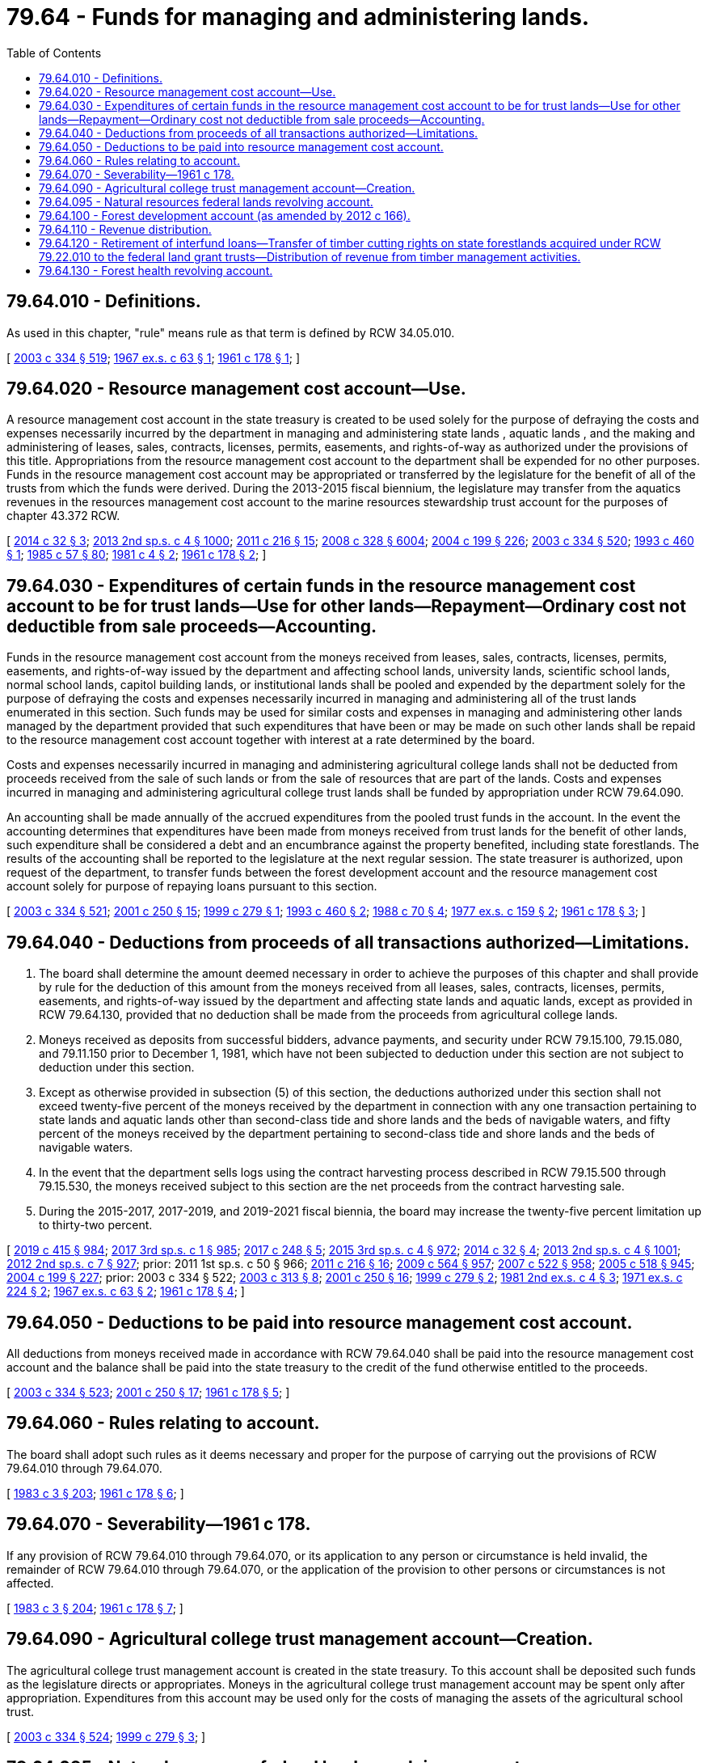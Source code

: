 = 79.64 - Funds for managing and administering lands.
:toc:

== 79.64.010 - Definitions.
As used in this chapter, "rule" means rule as that term is defined by RCW 34.05.010.

[ http://lawfilesext.leg.wa.gov/biennium/2003-04/Pdf/Bills/Session%20Laws/House/1252.SL.pdf?cite=2003%20c%20334%20§%20519[2003 c 334 § 519]; http://leg.wa.gov/CodeReviser/documents/sessionlaw/1967ex1c63.pdf?cite=1967%20ex.s.%20c%2063%20§%201[1967 ex.s. c 63 § 1]; http://leg.wa.gov/CodeReviser/documents/sessionlaw/1961c178.pdf?cite=1961%20c%20178%20§%201[1961 c 178 § 1]; ]

== 79.64.020 - Resource management cost account—Use.
A resource management cost account in the state treasury is created to be used solely for the purpose of defraying the costs and expenses necessarily incurred by the department in managing and administering state lands , aquatic lands , and the making and administering of leases, sales, contracts, licenses, permits, easements, and rights-of-way as authorized under the provisions of this title. Appropriations from the resource management cost account to the department shall be expended for no other purposes. Funds in the resource management cost account may be appropriated or transferred by the legislature for the benefit of all of the trusts from which the funds were derived. During the 2013-2015 fiscal biennium, the legislature may transfer from the aquatics revenues in the resources management cost account to the marine resources stewardship trust account for the purposes of chapter 43.372 RCW.

[ http://lawfilesext.leg.wa.gov/biennium/2013-14/Pdf/Bills/Session%20Laws/Senate/5973-S2.SL.pdf?cite=2014%20c%2032%20§%203[2014 c 32 § 3]; http://lawfilesext.leg.wa.gov/biennium/2013-14/Pdf/Bills/Session%20Laws/Senate/5034-S.SL.pdf?cite=2013%202nd%20sp.s.%20c%204%20§%201000[2013 2nd sp.s. c 4 § 1000]; http://lawfilesext.leg.wa.gov/biennium/2011-12/Pdf/Bills/Session%20Laws/House/1421-S.SL.pdf?cite=2011%20c%20216%20§%2015[2011 c 216 § 15]; http://lawfilesext.leg.wa.gov/biennium/2007-08/Pdf/Bills/Session%20Laws/House/2765-S.SL.pdf?cite=2008%20c%20328%20§%206004[2008 c 328 § 6004]; http://lawfilesext.leg.wa.gov/biennium/2003-04/Pdf/Bills/Session%20Laws/House/2321-S.SL.pdf?cite=2004%20c%20199%20§%20226[2004 c 199 § 226]; http://lawfilesext.leg.wa.gov/biennium/2003-04/Pdf/Bills/Session%20Laws/House/1252.SL.pdf?cite=2003%20c%20334%20§%20520[2003 c 334 § 520]; http://lawfilesext.leg.wa.gov/biennium/1993-94/Pdf/Bills/Session%20Laws/House/1809.SL.pdf?cite=1993%20c%20460%20§%201[1993 c 460 § 1]; http://leg.wa.gov/CodeReviser/documents/sessionlaw/1985c57.pdf?cite=1985%20c%2057%20§%2080[1985 c 57 § 80]; http://leg.wa.gov/CodeReviser/documents/sessionlaw/1981c4.pdf?cite=1981%20c%204%20§%202[1981 c 4 § 2]; http://leg.wa.gov/CodeReviser/documents/sessionlaw/1961c178.pdf?cite=1961%20c%20178%20§%202[1961 c 178 § 2]; ]

== 79.64.030 - Expenditures of certain funds in the resource management cost account to be for trust lands—Use for other lands—Repayment—Ordinary cost not deductible from sale proceeds—Accounting.
Funds in the resource management cost account from the moneys received from leases, sales, contracts, licenses, permits, easements, and rights-of-way issued by the department and affecting school lands, university lands, scientific school lands, normal school lands, capitol building lands, or institutional lands shall be pooled and expended by the department solely for the purpose of defraying the costs and expenses necessarily incurred in managing and administering all of the trust lands enumerated in this section. Such funds may be used for similar costs and expenses in managing and administering other lands managed by the department provided that such expenditures that have been or may be made on such other lands shall be repaid to the resource management cost account together with interest at a rate determined by the board.

Costs and expenses necessarily incurred in managing and administering agricultural college lands shall not be deducted from proceeds received from the sale of such lands or from the sale of resources that are part of the lands. Costs and expenses incurred in managing and administering agricultural college trust lands shall be funded by appropriation under RCW 79.64.090.

An accounting shall be made annually of the accrued expenditures from the pooled trust funds in the account. In the event the accounting determines that expenditures have been made from moneys received from trust lands for the benefit of other lands, such expenditure shall be considered a debt and an encumbrance against the property benefited, including state forestlands. The results of the accounting shall be reported to the legislature at the next regular session. The state treasurer is authorized, upon request of the department, to transfer funds between the forest development account and the resource management cost account solely for purpose of repaying loans pursuant to this section.

[ http://lawfilesext.leg.wa.gov/biennium/2003-04/Pdf/Bills/Session%20Laws/House/1252.SL.pdf?cite=2003%20c%20334%20§%20521[2003 c 334 § 521]; http://lawfilesext.leg.wa.gov/biennium/2001-02/Pdf/Bills/Session%20Laws/Senate/5862-S.SL.pdf?cite=2001%20c%20250%20§%2015[2001 c 250 § 15]; http://lawfilesext.leg.wa.gov/biennium/1999-00/Pdf/Bills/Session%20Laws/Senate/6090-S.SL.pdf?cite=1999%20c%20279%20§%201[1999 c 279 § 1]; http://lawfilesext.leg.wa.gov/biennium/1993-94/Pdf/Bills/Session%20Laws/House/1809.SL.pdf?cite=1993%20c%20460%20§%202[1993 c 460 § 2]; http://leg.wa.gov/CodeReviser/documents/sessionlaw/1988c70.pdf?cite=1988%20c%2070%20§%204[1988 c 70 § 4]; http://leg.wa.gov/CodeReviser/documents/sessionlaw/1977ex1c159.pdf?cite=1977%20ex.s.%20c%20159%20§%202[1977 ex.s. c 159 § 2]; http://leg.wa.gov/CodeReviser/documents/sessionlaw/1961c178.pdf?cite=1961%20c%20178%20§%203[1961 c 178 § 3]; ]

== 79.64.040 - Deductions from proceeds of all transactions authorized—Limitations.
. The board shall determine the amount deemed necessary in order to achieve the purposes of this chapter and shall provide by rule for the deduction of this amount from the moneys received from all leases, sales, contracts, licenses, permits, easements, and rights-of-way issued by the department and affecting state lands and aquatic lands, except as provided in RCW 79.64.130, provided that no deduction shall be made from the proceeds from agricultural college lands.

. Moneys received as deposits from successful bidders, advance payments, and security under RCW 79.15.100, 79.15.080, and 79.11.150 prior to December 1, 1981, which have not been subjected to deduction under this section are not subject to deduction under this section.

. Except as otherwise provided in subsection (5) of this section, the deductions authorized under this section shall not exceed twenty-five percent of the moneys received by the department in connection with any one transaction pertaining to state lands and aquatic lands other than second-class tide and shore lands and the beds of navigable waters, and fifty percent of the moneys received by the department pertaining to second-class tide and shore lands and the beds of navigable waters.

. In the event that the department sells logs using the contract harvesting process described in RCW 79.15.500 through 79.15.530, the moneys received subject to this section are the net proceeds from the contract harvesting sale.

. During the 2015-2017, 2017-2019, and 2019-2021 fiscal biennia, the board may increase the twenty-five percent limitation up to thirty-two percent.

[ http://lawfilesext.leg.wa.gov/biennium/2019-20/Pdf/Bills/Session%20Laws/House/1109-S.SL.pdf?cite=2019%20c%20415%20§%20984[2019 c 415 § 984]; http://lawfilesext.leg.wa.gov/biennium/2017-18/Pdf/Bills/Session%20Laws/Senate/5883-S.SL.pdf?cite=2017%203rd%20sp.s.%20c%201%20§%20985[2017 3rd sp.s. c 1 § 985]; http://lawfilesext.leg.wa.gov/biennium/2017-18/Pdf/Bills/Session%20Laws/House/1711-S2.SL.pdf?cite=2017%20c%20248%20§%205[2017 c 248 § 5]; http://lawfilesext.leg.wa.gov/biennium/2015-16/Pdf/Bills/Session%20Laws/Senate/6052-S.SL.pdf?cite=2015%203rd%20sp.s.%20c%204%20§%20972[2015 3rd sp.s. c 4 § 972]; http://lawfilesext.leg.wa.gov/biennium/2013-14/Pdf/Bills/Session%20Laws/Senate/5973-S2.SL.pdf?cite=2014%20c%2032%20§%204[2014 c 32 § 4]; http://lawfilesext.leg.wa.gov/biennium/2013-14/Pdf/Bills/Session%20Laws/Senate/5034-S.SL.pdf?cite=2013%202nd%20sp.s.%20c%204%20§%201001[2013 2nd sp.s. c 4 § 1001]; http://lawfilesext.leg.wa.gov/biennium/2011-12/Pdf/Bills/Session%20Laws/House/2127-S.SL.pdf?cite=2012%202nd%20sp.s.%20c%207%20§%20927[2012 2nd sp.s. c 7 § 927]; prior:  2011 1st sp.s. c 50 § 966; http://lawfilesext.leg.wa.gov/biennium/2011-12/Pdf/Bills/Session%20Laws/House/1421-S.SL.pdf?cite=2011%20c%20216%20§%2016[2011 c 216 § 16]; http://lawfilesext.leg.wa.gov/biennium/2009-10/Pdf/Bills/Session%20Laws/House/1244-S.SL.pdf?cite=2009%20c%20564%20§%20957[2009 c 564 § 957]; http://lawfilesext.leg.wa.gov/biennium/2007-08/Pdf/Bills/Session%20Laws/House/1128-S.SL.pdf?cite=2007%20c%20522%20§%20958[2007 c 522 § 958]; http://lawfilesext.leg.wa.gov/biennium/2005-06/Pdf/Bills/Session%20Laws/Senate/6090-S.SL.pdf?cite=2005%20c%20518%20§%20945[2005 c 518 § 945]; http://lawfilesext.leg.wa.gov/biennium/2003-04/Pdf/Bills/Session%20Laws/House/2321-S.SL.pdf?cite=2004%20c%20199%20§%20227[2004 c 199 § 227]; prior:  2003 c 334 § 522; http://lawfilesext.leg.wa.gov/biennium/2003-04/Pdf/Bills/Session%20Laws/Senate/5074-S2.SL.pdf?cite=2003%20c%20313%20§%208[2003 c 313 § 8]; http://lawfilesext.leg.wa.gov/biennium/2001-02/Pdf/Bills/Session%20Laws/Senate/5862-S.SL.pdf?cite=2001%20c%20250%20§%2016[2001 c 250 § 16]; http://lawfilesext.leg.wa.gov/biennium/1999-00/Pdf/Bills/Session%20Laws/Senate/6090-S.SL.pdf?cite=1999%20c%20279%20§%202[1999 c 279 § 2]; http://leg.wa.gov/CodeReviser/documents/sessionlaw/1981ex2c4.pdf?cite=1981%202nd%20ex.s.%20c%204%20§%203[1981 2nd ex.s. c 4 § 3]; http://leg.wa.gov/CodeReviser/documents/sessionlaw/1971ex1c224.pdf?cite=1971%20ex.s.%20c%20224%20§%202[1971 ex.s. c 224 § 2]; http://leg.wa.gov/CodeReviser/documents/sessionlaw/1967ex1c63.pdf?cite=1967%20ex.s.%20c%2063%20§%202[1967 ex.s. c 63 § 2]; http://leg.wa.gov/CodeReviser/documents/sessionlaw/1961c178.pdf?cite=1961%20c%20178%20§%204[1961 c 178 § 4]; ]

== 79.64.050 - Deductions to be paid into resource management cost account.
All deductions from moneys received made in accordance with RCW 79.64.040 shall be paid into the resource management cost account and the balance shall be paid into the state treasury to the credit of the fund otherwise entitled to the proceeds.

[ http://lawfilesext.leg.wa.gov/biennium/2003-04/Pdf/Bills/Session%20Laws/House/1252.SL.pdf?cite=2003%20c%20334%20§%20523[2003 c 334 § 523]; http://lawfilesext.leg.wa.gov/biennium/2001-02/Pdf/Bills/Session%20Laws/Senate/5862-S.SL.pdf?cite=2001%20c%20250%20§%2017[2001 c 250 § 17]; http://leg.wa.gov/CodeReviser/documents/sessionlaw/1961c178.pdf?cite=1961%20c%20178%20§%205[1961 c 178 § 5]; ]

== 79.64.060 - Rules relating to account.
The board shall adopt such rules as it deems necessary and proper for the purpose of carrying out the provisions of RCW 79.64.010 through 79.64.070.

[ http://leg.wa.gov/CodeReviser/documents/sessionlaw/1983c3.pdf?cite=1983%20c%203%20§%20203[1983 c 3 § 203]; http://leg.wa.gov/CodeReviser/documents/sessionlaw/1961c178.pdf?cite=1961%20c%20178%20§%206[1961 c 178 § 6]; ]

== 79.64.070 - Severability—1961 c 178.
If any provision of RCW 79.64.010 through 79.64.070, or its application to any person or circumstance is held invalid, the remainder of RCW 79.64.010 through 79.64.070, or the application of the provision to other persons or circumstances is not affected.

[ http://leg.wa.gov/CodeReviser/documents/sessionlaw/1983c3.pdf?cite=1983%20c%203%20§%20204[1983 c 3 § 204]; http://leg.wa.gov/CodeReviser/documents/sessionlaw/1961c178.pdf?cite=1961%20c%20178%20§%207[1961 c 178 § 7]; ]

== 79.64.090 - Agricultural college trust management account—Creation.
The agricultural college trust management account is created in the state treasury. To this account shall be deposited such funds as the legislature directs or appropriates. Moneys in the agricultural college trust management account may be spent only after appropriation. Expenditures from this account may be used only for the costs of managing the assets of the agricultural school trust.

[ http://lawfilesext.leg.wa.gov/biennium/2003-04/Pdf/Bills/Session%20Laws/House/1252.SL.pdf?cite=2003%20c%20334%20§%20524[2003 c 334 § 524]; http://lawfilesext.leg.wa.gov/biennium/1999-00/Pdf/Bills/Session%20Laws/Senate/6090-S.SL.pdf?cite=1999%20c%20279%20§%203[1999 c 279 § 3]; ]

== 79.64.095 - Natural resources federal lands revolving account.
The natural resources federal lands revolving account is created in the custody of the state treasurer. All receipts from the proceeds of good neighbor agreements as defined in RCW 79.02.010 and implemented by the department of natural resources and all legislative transfers, gifts, grants, and federal funds designated for use in conjunction with a good neighbor agreement implemented by the department of natural resources must be deposited into the account. Expenditures from the account are subject to the limitations of the agreements under which proceeds were generated and may be used only for the planning and implementation of good neighbor agreements, including management or administrative costs and relevant goods and services. Only the commissioner or the commissioner's designee may authorize expenditures from the account. The account is subject to allotment procedures under chapter 43.88 RCW, but an appropriation is not required for expenditures. The natural resources federal lands revolving account is an interest-bearing account and the interest must be credited to the account.

[ http://lawfilesext.leg.wa.gov/biennium/2017-18/Pdf/Bills/Session%20Laws/Senate/6211.SL.pdf?cite=2018%20c%20258%20§%203[2018 c 258 § 3]; ]

== 79.64.100 - Forest development account (as amended by 2012 c 166).
. There is created a forest development account in the state treasury. The state treasurer shall keep an account of all sums deposited ((therein and)), expended, or withdrawn ((therefrom))from the account.

. [Empty]
.. Any sums placed in the forest development account shall be pledged for the purpose of:

... Paying interest and principal on the bonds issued by the department under RCW 79.22.080 and 79.22.090 and the provisions of this chapter((,)); and

((for)) (ii) The purchase of land for growing timber.

.. Any bonds issued shall constitute a first and prior claim and lien against the account for the payment of principal and interest.

. No sums for the ((above)) purposes identified in subsection (2) of this section shall be withdrawn or paid out of the account except upon approval of the department.

. Appropriations may be made by the legislature from the forest development account to the department for the purpose of:

.. Carrying on the activities of the department on state forestlands((,));

.. Establishing a state forestland pool under RCW 79.22.140 and carrying on the activities of the department on lands included in the land pool;

.. Carrying on the activities of the department on lands managed on a sustained yield basis as provided for in RCW 79.10.320((,)); and

((for))(d) Reimbursement of expenditures that have been made or may be made from the resource management cost account created in RCW 79.64.020 in the management of state forestlands.

[ http://lawfilesext.leg.wa.gov/biennium/2011-12/Pdf/Bills/Session%20Laws/House/2329.SL.pdf?cite=2012%20c%20166%20§%205[2012 c 166 § 5]; http://lawfilesext.leg.wa.gov/biennium/2003-04/Pdf/Bills/Session%20Laws/House/1252.SL.pdf?cite=2003%20c%20334%20§%20219[2003 c 334 § 219]; http://lawfilesext.leg.wa.gov/biennium/1999-00/Pdf/Bills/Session%20Laws/House/2487.SL.pdf?cite=2000%202nd%20sp.s.%20c%201%20§%20915[2000 2nd sp.s. c 1 § 915]; http://lawfilesext.leg.wa.gov/biennium/1999-00/Pdf/Bills/Session%20Laws/Senate/5595-S2.SL.pdf?cite=1999%20sp.s.%20c%2013%20§%2018[1999 sp.s. c 13 § 18]; http://lawfilesext.leg.wa.gov/biennium/1997-98/Pdf/Bills/Session%20Laws/Senate/6455-S.SL.pdf?cite=1998%20c%20347%20§%2055[1998 c 347 § 55]; http://leg.wa.gov/CodeReviser/documents/sessionlaw/1988c128.pdf?cite=1988%20c%20128%20§%2031[1988 c 128 § 31]; http://leg.wa.gov/CodeReviser/documents/sessionlaw/1985c57.pdf?cite=1985%20c%2057%20§%2075[1985 c 57 § 75]; http://leg.wa.gov/CodeReviser/documents/sessionlaw/1977ex1c159.pdf?cite=1977%20ex.s.%20c%20159%20§%201[1977 ex.s. c 159 § 1]; http://leg.wa.gov/CodeReviser/documents/sessionlaw/1959c314.pdf?cite=1959%20c%20314%20§%201[1959 c 314 § 1]; http://leg.wa.gov/CodeReviser/documents/sessionlaw/1951c149.pdf?cite=1951%20c%20149%20§%201[1951 c 149 § 1]; http://leg.wa.gov/CodeReviser/documents/sessionlaw/1933c118.pdf?cite=1933%20c%20118%20§%202[1933 c 118 § 2]; http://leg.wa.gov/CodeReviser/documents/sessionlaw/1923c154.pdf?cite=1923%20c%20154%20§%206[1923 c 154 § 6]; RRS § 5812-6; ]

== 79.64.110 - Revenue distribution.
. Any moneys derived from the lease of state forestlands or from the sale of valuable materials, oils, gases, coal, minerals, or fossils from those lands, except as provided in RCW 79.64.130, or the appraised value of these resources when transferred to a public agency under RCW 79.22.060, except as provided in RCW 79.22.060(4), must be distributed as follows:

.. For state forestlands acquired through RCW 79.22.040 or by exchange for lands acquired through RCW 79.22.040:

... The expense incurred by the state for administration, reforestation, and protection, not to exceed twenty-five percent, which rate of percentage shall be determined by the board, must be returned to the forest development account created in RCW 79.64.100. During the 2017-2019 and 2019-2021 fiscal biennia, the board may increase the twenty-five percent limitation up to twenty-seven percent.

... Any balance remaining must be paid to the county in which the land is located or, for counties participating in a land pool created under RCW 79.22.140, to each participating county proportionate to its contribution of asset value to the land pool as determined by the board. Payments made under this subsection are to be paid, distributed, and prorated, except as otherwise provided in this section, to the various funds in the same manner as general taxes are paid and distributed during the year of payment. However, in order to test county flexibility in distributing state forestland revenue, a county may in its discretion pay, distribute, and prorate payments made under this subsection of moneys derived from state forestlands acquired by exchange between July 28, 2019, and June 30, 2020, for lands acquired through RCW 79.22.040, within the same county, in the same manner as general taxes are paid and distributed during the year of payment for the former state forestlands that were subject to the exchange.

... Any balance remaining, paid to a county with a population of less than sixteen thousand, must first be applied to the reduction of any indebtedness existing in the current expense fund of the county during the year of payment.

... With regard to moneys remaining under this subsection (1)(a), within seven working days of receipt of these moneys, the department shall certify to the state treasurer the amounts to be distributed to the counties. The state treasurer shall distribute funds to the counties four times per month, with no more than ten days between each payment date.

.. For state forestlands acquired through RCW 79.22.010 or by exchange for lands acquired through RCW 79.22.010, except as provided in RCW 79.64.120:

... Fifty percent shall be placed in the forest development account.

... Fifty percent shall be prorated and distributed to the state general fund, to be dedicated for the benefit of the public schools, to the county in which the land is located or, for counties participating in a land pool created under RCW 79.22.140, to each participating county proportionate to its contribution of asset value to the land pool as determined by the board, and according to the relative proportions of tax levies of all taxing districts in the county. The portion to be distributed to the state general fund shall be based on the regular school levy rate under RCW 84.52.065 (1) and (2) and the levy rate for any maintenance and operation special school levies. With regard to the portion to be distributed to the counties, the department shall certify to the state treasurer the amounts to be distributed within seven working days of receipt of the money. The state treasurer shall distribute funds to the counties four times per month, with no more than ten days between each payment date. The money distributed to the county must be paid, distributed, and prorated to the various other funds in the same manner as general taxes are paid and distributed during the year of payment.

. A school district may transfer amounts deposited in its debt service fund pursuant to this section into its capital projects fund as authorized in RCW 28A.320.330.

[ http://lawfilesext.leg.wa.gov/biennium/2019-20/Pdf/Bills/Session%20Laws/House/1109-S.SL.pdf?cite=2019%20c%20415%20§%20985[2019 c 415 § 985]; http://lawfilesext.leg.wa.gov/biennium/2019-20/Pdf/Bills/Session%20Laws/House/2119.SL.pdf?cite=2019%20c%20309%20§%201[2019 c 309 § 1]; http://lawfilesext.leg.wa.gov/biennium/2017-18/Pdf/Bills/Session%20Laws/House/2242.SL.pdf?cite=2017%203rd%20sp.s.%20c%2013%20§%20315[2017 3rd sp.s. c 13 § 315]; http://lawfilesext.leg.wa.gov/biennium/2017-18/Pdf/Bills/Session%20Laws/Senate/5883-S.SL.pdf?cite=2017%203rd%20sp.s.%20c%201%20§%20986[2017 3rd sp.s. c 1 § 986]; http://lawfilesext.leg.wa.gov/biennium/2017-18/Pdf/Bills/Session%20Laws/House/1711-S2.SL.pdf?cite=2017%20c%20248%20§%206[2017 c 248 § 6]; http://lawfilesext.leg.wa.gov/biennium/2015-16/Pdf/Bills/Session%20Laws/Senate/6052-S.SL.pdf?cite=2015%203rd%20sp.s.%20c%204%20§%20973[2015 3rd sp.s. c 4 § 973]; http://lawfilesext.leg.wa.gov/biennium/2011-12/Pdf/Bills/Session%20Laws/House/2329.SL.pdf?cite=2012%20c%20166%20§%206[2012 c 166 § 6]; http://lawfilesext.leg.wa.gov/biennium/2009-10/Pdf/Bills/Session%20Laws/House/1484-S2.SL.pdf?cite=2009%20c%20354%20§%208[2009 c 354 § 8]; http://lawfilesext.leg.wa.gov/biennium/2007-08/Pdf/Bills/Session%20Laws/House/2357.SL.pdf?cite=2007%20c%20503%20§%201[2007 c 503 § 1]; http://lawfilesext.leg.wa.gov/biennium/2003-04/Pdf/Bills/Session%20Laws/House/1252.SL.pdf?cite=2003%20c%20334%20§%20207[2003 c 334 § 207]; ]

== 79.64.120 - Retirement of interfund loans—Transfer of timber cutting rights on state forestlands acquired under RCW  79.22.010 to the federal land grant trusts—Distribution of revenue from timber management activities.
. The department is authorized to:

.. Determine the total present account balance with interest of the interfund loans made by the resource management cost account to the forest development account in accordance with generally accepted accounting principles;

.. Subject to approval of the board, effectuate a transfer of timber cutting rights on state forestlands acquired under RCW 79.22.010 to the federal land grant trusts in such proportion that each trust receives full and fair market value for the interfund loans and is fully repaid or so much thereof as possible within distribution constraints described in subsection (2) of this section.

. After the effective date of the transfer authorized by subsection (1)(b) of this section and until the exercise of the cutting rights on the timber transferred has been fully satisfied, the distribution of revenue from timber management activities on state forestlands acquired under RCW 79.22.010 on which cutting rights have been transferred shall be as follows:

.. As determined by the board, an amount no greater than thirty-three and three-tenths percent to be distributed to the federal land grant trust accounts and resource management cost account as directed by RCW 79.64.040 and 79.64.050;

.. As determined by the board, an amount not less than sixteen and seven-tenths percent to the forest development account;

.. Fifty percent to be distributed as provided in RCW 79.64.110.

[ http://lawfilesext.leg.wa.gov/biennium/2003-04/Pdf/Bills/Session%20Laws/House/1252.SL.pdf?cite=2003%20c%20334%20§%20463[2003 c 334 § 463]; http://leg.wa.gov/CodeReviser/documents/sessionlaw/1988c70.pdf?cite=1988%20c%2070%20§%203[1988 c 70 § 3]; ]

== 79.64.130 - Forest health revolving account.
. [Empty]
.. The forest health revolving account is created in the custody of the state treasurer. All receipts from the proceeds of forest health treatment sales as defined in this section and RCW 79.10.520 and 79.10.530 and all legislative transfers, gifts, grants, and federal funds must be deposited into the account. Expenditures from the account may be used only for the payment of costs, including management and administrative costs, incurred on forest health treatments necessary to improve forest health as defined in RCW 79.10.520. Only the commissioner or the commissioner's designee may authorize expenditures from the account. The board of natural resources has oversight of the account, and the commissioner must periodically report to the board of natural resources as to the status of the account, its disbursement, and receipts. The account is subject to allotment procedures under chapter 43.88 RCW, but an appropriation is not required for expenditures.

.. The forest health revolving account is an interest-bearing account and the interest must be credited to the account.

. Beginning calendar year 2018, the fund balance attributable to the receipts from the proceeds of forest health treatment sales is subject to the following:

.. Any unobligated amounts up to ten million dollars at the end of the calendar year are not subject to disbursements to trust beneficiaries, the resource management account, or the forest development account.

.. Any unobligated amounts exceeding ten million dollars at the end of the calendar year must be disbursed to the appropriate trust beneficiaries as determined by the board of natural resources and these disbursements are not subject to the deductions for the resource management cost account described in RCW 79.64.040 or the forest development account described in RCW 79.64.110.

.. If the board of natural resources determines that the department has permanently discontinued using the forest health revolving account for the forest health treatments under RCW 79.10.520 and 79.10.530, the board must disburse all remaining fund balance attributable to the proceeds of forest health treatment sales to the appropriate trust beneficiaries, and these disbursements are not subject to the deductions for the resource management cost account described in RCW 79.64.040 or the forest development account described in RCW 79.64.110.

. [Empty]
.. Except as provided in (b) and (c) of this subsection, expenditures on state lands and state forestlands for forest health treatments by the department from the forest health revolving account must be consistent with the prioritization policy under RCW 79.10.520 and the prioritization list created under RCW 79.10.530.

.. The department is not bound to adhere to the list submitted to the legislature under RCW 79.10.520 in the event that emerging information or changed circumstances support a reprioritization of lands consistent with the policy created under RCW 79.10.520.

.. The department is not required to apply the prioritization policy of RCW 79.10.520 where doing so would be incompatible with the conditions of funding provided by the federal government or another organization that is contributing funds to forest health treatments involving the department.

[ http://lawfilesext.leg.wa.gov/biennium/2017-18/Pdf/Bills/Session%20Laws/House/1711-S2.SL.pdf?cite=2017%20c%20248%20§%203[2017 c 248 § 3]; ]

